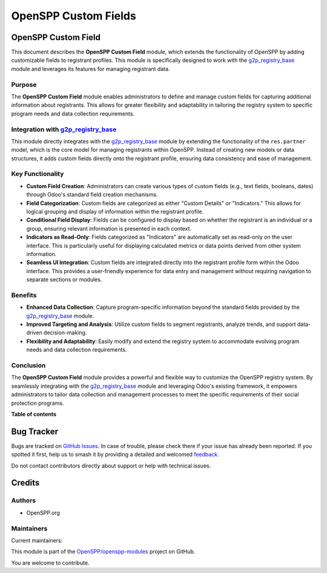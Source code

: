 =====================
OpenSPP Custom Fields
=====================

.. 
   !!!!!!!!!!!!!!!!!!!!!!!!!!!!!!!!!!!!!!!!!!!!!!!!!!!!
   !! This file is generated by oca-gen-addon-readme !!
   !! changes will be overwritten.                   !!
   !!!!!!!!!!!!!!!!!!!!!!!!!!!!!!!!!!!!!!!!!!!!!!!!!!!!
   !! source digest: sha256:31b2b693fcef16865ab3eafbdfb026eb288ae71e8cd53a7a50b732a41a5e7c45
   !!!!!!!!!!!!!!!!!!!!!!!!!!!!!!!!!!!!!!!!!!!!!!!!!!!!

.. |badge1| image:: https://img.shields.io/badge/maturity-Beta-yellow.png
    :target: https://odoo-community.org/page/development-status
    :alt: Beta
.. |badge2| image:: https://img.shields.io/badge/licence-LGPL--3-blue.png
    :target: http://www.gnu.org/licenses/lgpl-3.0-standalone.html
    :alt: License: LGPL-3
.. |badge3| image:: https://img.shields.io/badge/github-OpenSPP%2Fopenspp--modules-lightgray.png?logo=github
    :target: https://github.com/OpenSPP/openspp-modules/tree/17.0/spp_custom_field
    :alt: OpenSPP/openspp-modules

|badge1| |badge2| |badge3|

OpenSPP Custom Field
====================

This document describes the **OpenSPP Custom Field** module, which
extends the functionality of OpenSPP by adding customizable fields to
registrant profiles. This module is specifically designed to work with
the `g2p_registry_base <g2p_registry_base>`__ module and leverages its
features for managing registrant data.

Purpose
-------

The **OpenSPP Custom Field** module enables administrators to define and
manage custom fields for capturing additional information about
registrants. This allows for greater flexibility and adaptability in
tailoring the registry system to specific program needs and data
collection requirements.

Integration with `g2p_registry_base <g2p_registry_base>`__
----------------------------------------------------------

This module directly integrates with the
`g2p_registry_base <g2p_registry_base>`__ module by extending the
functionality of the ``res.partner`` model, which is the core model for
managing registrants within OpenSPP. Instead of creating new models or
data structures, it adds custom fields directly onto the registrant
profile, ensuring data consistency and ease of management.

Key Functionality
-----------------

-  **Custom Field Creation**: Administrators can create various types of
   custom fields (e.g., text fields, booleans, dates) through Odoo's
   standard field creation mechanisms.
-  **Field Categorization**: Custom fields are categorized as either
   "Custom Details" or "Indicators." This allows for logical grouping
   and display of information within the registrant profile.
-  **Conditional Field Display**: Fields can be configured to display
   based on whether the registrant is an individual or a group, ensuring
   relevant information is presented in each context.
-  **Indicators as Read-Only**: Fields categorized as "Indicators" are
   automatically set as read-only on the user interface. This is
   particularly useful for displaying calculated metrics or data points
   derived from other system information.
-  **Seamless UI Integration**: Custom fields are integrated directly
   into the registrant profile form within the Odoo interface. This
   provides a user-friendly experience for data entry and management
   without requiring navigation to separate sections or modules.

Benefits
--------

-  **Enhanced Data Collection**: Capture program-specific information
   beyond the standard fields provided by the
   `g2p_registry_base <g2p_registry_base>`__ module.
-  **Improved Targeting and Analysis**: Utilize custom fields to segment
   registrants, analyze trends, and support data-driven decision-making.
-  **Flexibility and Adaptability**: Easily modify and extend the
   registry system to accommodate evolving program needs and data
   collection requirements.

Conclusion
----------

The **OpenSPP Custom Field** module provides a powerful and flexible way
to customize the OpenSPP registry system. By seamlessly integrating with
the `g2p_registry_base <g2p_registry_base>`__ module and leveraging
Odoo's existing framework, it empowers administrators to tailor data
collection and management processes to meet the specific requirements of
their social protection programs.

**Table of contents**

.. contents::
   :local:

Bug Tracker
===========

Bugs are tracked on `GitHub Issues <https://github.com/OpenSPP/openspp-modules/issues>`_.
In case of trouble, please check there if your issue has already been reported.
If you spotted it first, help us to smash it by providing a detailed and welcomed
`feedback <https://github.com/OpenSPP/openspp-modules/issues/new?body=module:%20spp_custom_field%0Aversion:%2017.0%0A%0A**Steps%20to%20reproduce**%0A-%20...%0A%0A**Current%20behavior**%0A%0A**Expected%20behavior**>`_.

Do not contact contributors directly about support or help with technical issues.

Credits
=======

Authors
-------

* OpenSPP.org

Maintainers
-----------

.. |maintainer-jeremi| image:: https://github.com/jeremi.png?size=40px
    :target: https://github.com/jeremi
    :alt: jeremi
.. |maintainer-gonzalesedwin1123| image:: https://github.com/gonzalesedwin1123.png?size=40px
    :target: https://github.com/gonzalesedwin1123
    :alt: gonzalesedwin1123

Current maintainers:

|maintainer-jeremi| |maintainer-gonzalesedwin1123| 

This module is part of the `OpenSPP/openspp-modules <https://github.com/OpenSPP/openspp-modules/tree/17.0/spp_custom_field>`_ project on GitHub.

You are welcome to contribute.
